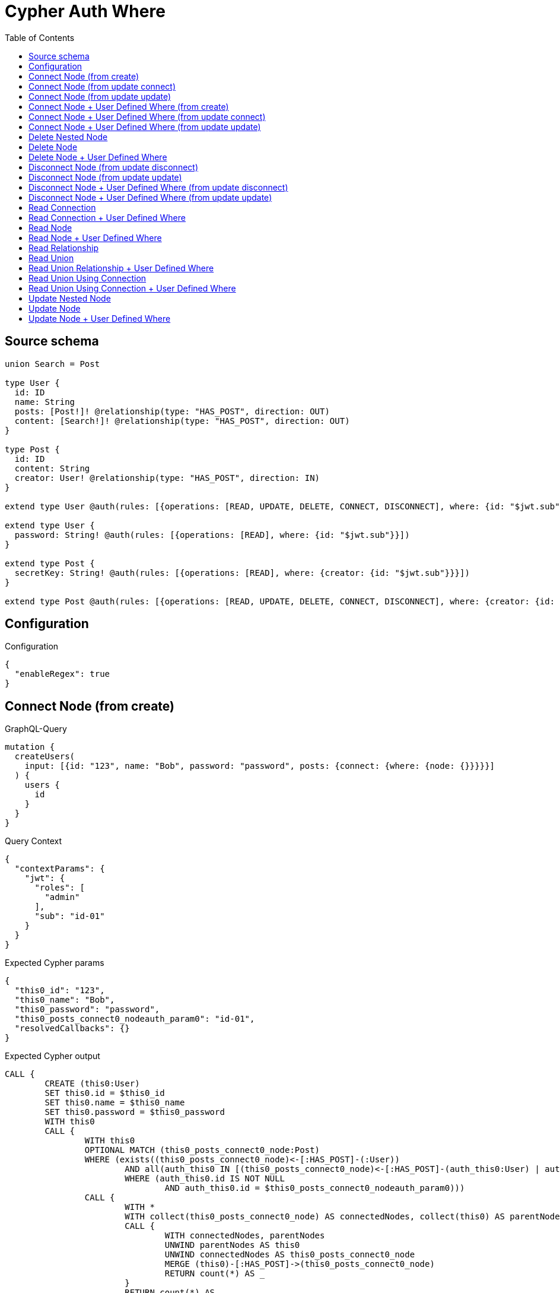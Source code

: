 :toc:

= Cypher Auth Where

== Source schema

[source,graphql,schema=true]
----
union Search = Post

type User {
  id: ID
  name: String
  posts: [Post!]! @relationship(type: "HAS_POST", direction: OUT)
  content: [Search!]! @relationship(type: "HAS_POST", direction: OUT)
}

type Post {
  id: ID
  content: String
  creator: User! @relationship(type: "HAS_POST", direction: IN)
}

extend type User @auth(rules: [{operations: [READ, UPDATE, DELETE, CONNECT, DISCONNECT], where: {id: "$jwt.sub"}}])

extend type User {
  password: String! @auth(rules: [{operations: [READ], where: {id: "$jwt.sub"}}])
}

extend type Post {
  secretKey: String! @auth(rules: [{operations: [READ], where: {creator: {id: "$jwt.sub"}}}])
}

extend type Post @auth(rules: [{operations: [READ, UPDATE, DELETE, CONNECT, DISCONNECT], where: {creator: {id: "$jwt.sub"}}}])
----

== Configuration

.Configuration
[source,json,schema-config=true]
----
{
  "enableRegex": true
}
----
== Connect Node (from create)

.GraphQL-Query
[source,graphql]
----
mutation {
  createUsers(
    input: [{id: "123", name: "Bob", password: "password", posts: {connect: {where: {node: {}}}}}]
  ) {
    users {
      id
    }
  }
}
----

.Query Context
[source,json,query-config=true]
----
{
  "contextParams": {
    "jwt": {
      "roles": [
        "admin"
      ],
      "sub": "id-01"
    }
  }
}
----

.Expected Cypher params
[source,json]
----
{
  "this0_id": "123",
  "this0_name": "Bob",
  "this0_password": "password",
  "this0_posts_connect0_nodeauth_param0": "id-01",
  "resolvedCallbacks": {}
}
----

.Expected Cypher output
[source,cypher]
----
CALL {
	CREATE (this0:User)
	SET this0.id = $this0_id
	SET this0.name = $this0_name
	SET this0.password = $this0_password
	WITH this0
	CALL {
		WITH this0
		OPTIONAL MATCH (this0_posts_connect0_node:Post)
		WHERE (exists((this0_posts_connect0_node)<-[:HAS_POST]-(:User))
			AND all(auth_this0 IN [(this0_posts_connect0_node)<-[:HAS_POST]-(auth_this0:User) | auth_this0]
			WHERE (auth_this0.id IS NOT NULL
				AND auth_this0.id = $this0_posts_connect0_nodeauth_param0)))
		CALL {
			WITH *
			WITH collect(this0_posts_connect0_node) AS connectedNodes, collect(this0) AS parentNodes
			CALL {
				WITH connectedNodes, parentNodes
				UNWIND parentNodes AS this0
				UNWIND connectedNodes AS this0_posts_connect0_node
				MERGE (this0)-[:HAS_POST]->(this0_posts_connect0_node)
				RETURN count(*) AS _
			}
			RETURN count(*) AS _
		}
		WITH this0, this0_posts_connect0_node
		RETURN count(*) AS connect_this0_posts_connect_Post
	}
	RETURN this0
}
RETURN [this0 {
	.id
}] AS data
----

'''

== Connect Node (from update connect)

.GraphQL-Query
[source,graphql]
----
mutation {
  updateUsers(connect: {posts: {where: {node: {}}}}) {
    users {
      id
    }
  }
}
----

.Query Context
[source,json,query-config=true]
----
{
  "contextParams": {
    "jwt": {
      "roles": [
        "admin"
      ],
      "sub": "id-01"
    }
  }
}
----

.Expected Cypher params
[source,json]
----
{
  "auth_param0": "id-01",
  "thisauth_param0": "id-01",
  "this_connect_posts0_nodeauth_param0": "id-01",
  "resolvedCallbacks": {}
}
----

.Expected Cypher output
[source,cypher]
----
MATCH (this:User)
WHERE (this.id IS NOT NULL
	AND this.id = $auth_param0)
WITH this
WHERE (this.id IS NOT NULL
	AND this.id = $thisauth_param0)
WITH this
CALL {
	WITH this
	OPTIONAL MATCH (this_connect_posts0_node:Post)
	WHERE (exists((this_connect_posts0_node)<-[:HAS_POST]-(:User))
		AND all(auth_this0 IN [(this_connect_posts0_node)<-[:HAS_POST]-(auth_this0:User) | auth_this0]
		WHERE (auth_this0.id IS NOT NULL
			AND auth_this0.id = $this_connect_posts0_nodeauth_param0)))
	CALL {
		WITH *
		WITH collect(this_connect_posts0_node) AS connectedNodes, collect(this) AS parentNodes
		CALL {
			WITH connectedNodes, parentNodes
			UNWIND parentNodes AS this
			UNWIND connectedNodes AS this_connect_posts0_node
			MERGE (this)-[:HAS_POST]->(this_connect_posts0_node)
			RETURN count(*) AS _
		}
		RETURN count(*) AS _
	}
	WITH this, this_connect_posts0_node
	RETURN count(*) AS connect_this_connect_posts_Post
}
WITH *
RETURN collect(DISTINCT this {
	.id
}) AS data
----

'''

== Connect Node (from update update)

.GraphQL-Query
[source,graphql]
----
mutation {
  updateUsers(update: {posts: {connect: {where: {node: {}}}}}) {
    users {
      id
    }
  }
}
----

.Query Context
[source,json,query-config=true]
----
{
  "contextParams": {
    "jwt": {
      "roles": [
        "admin"
      ],
      "sub": "id-01"
    }
  }
}
----

.Expected Cypher params
[source,json]
----
{
  "auth_param0": "id-01",
  "thisauth_param0": "id-01",
  "this_posts0_connect0_nodeauth_param0": "id-01",
  "resolvedCallbacks": {}
}
----

.Expected Cypher output
[source,cypher]
----
MATCH (this:User)
WHERE (this.id IS NOT NULL
	AND this.id = $auth_param0)
WITH this
WHERE (this.id IS NOT NULL
	AND this.id = $thisauth_param0)
WITH this
CALL {
	WITH this
	OPTIONAL MATCH (this_posts0_connect0_node:Post)
	WHERE (exists((this_posts0_connect0_node)<-[:HAS_POST]-(:User))
		AND all(auth_this0 IN [(this_posts0_connect0_node)<-[:HAS_POST]-(auth_this0:User) | auth_this0]
		WHERE (auth_this0.id IS NOT NULL
			AND auth_this0.id = $this_posts0_connect0_nodeauth_param0)))
	CALL {
		WITH *
		WITH collect(this_posts0_connect0_node) AS connectedNodes, collect(this) AS parentNodes
		CALL {
			WITH connectedNodes, parentNodes
			UNWIND parentNodes AS this
			UNWIND connectedNodes AS this_posts0_connect0_node
			MERGE (this)-[:HAS_POST]->(this_posts0_connect0_node)
			RETURN count(*) AS _
		}
		RETURN count(*) AS _
	}
	WITH this, this_posts0_connect0_node
	RETURN count(*) AS connect_this_posts0_connect_Post
}
RETURN collect(DISTINCT this {
	.id
}) AS data
----

'''

== Connect Node + User Defined Where (from create)

.GraphQL-Query
[source,graphql]
----
mutation {
  createUsers(
    input: [{id: "123", name: "Bob", password: "password", posts: {connect: {where: {node: {id: "post-id"}}}}}]
  ) {
    users {
      id
    }
  }
}
----

.Query Context
[source,json,query-config=true]
----
{
  "contextParams": {
    "jwt": {
      "roles": [
        "admin"
      ],
      "sub": "id-01"
    }
  }
}
----

.Expected Cypher params
[source,json]
----
{
  "this0_id": "123",
  "this0_name": "Bob",
  "this0_password": "password",
  "this0_posts_connect0_node_param0": "post-id",
  "this0_posts_connect0_nodeauth_param0": "id-01",
  "resolvedCallbacks": {}
}
----

.Expected Cypher output
[source,cypher]
----
CALL {
	CREATE (this0:User)
	SET this0.id = $this0_id
	SET this0.name = $this0_name
	SET this0.password = $this0_password
	WITH this0
	CALL {
		WITH this0
		OPTIONAL MATCH (this0_posts_connect0_node:Post)
		WHERE (this0_posts_connect0_node.id = $this0_posts_connect0_node_param0
			AND exists((this0_posts_connect0_node)<-[:HAS_POST]-(:User))
			AND all(auth_this0 IN [(this0_posts_connect0_node)<-[:HAS_POST]-(auth_this0:User) | auth_this0]
			WHERE (auth_this0.id IS NOT NULL
				AND auth_this0.id = $this0_posts_connect0_nodeauth_param0)))
		CALL {
			WITH *
			WITH collect(this0_posts_connect0_node) AS connectedNodes, collect(this0) AS parentNodes
			CALL {
				WITH connectedNodes, parentNodes
				UNWIND parentNodes AS this0
				UNWIND connectedNodes AS this0_posts_connect0_node
				MERGE (this0)-[:HAS_POST]->(this0_posts_connect0_node)
				RETURN count(*) AS _
			}
			RETURN count(*) AS _
		}
		WITH this0, this0_posts_connect0_node
		RETURN count(*) AS connect_this0_posts_connect_Post
	}
	RETURN this0
}
RETURN [this0 {
	.id
}] AS data
----

'''

== Connect Node + User Defined Where (from update connect)

.GraphQL-Query
[source,graphql]
----
mutation {
  updateUsers(connect: {posts: {where: {node: {id: "some-id"}}}}) {
    users {
      id
    }
  }
}
----

.Query Context
[source,json,query-config=true]
----
{
  "contextParams": {
    "jwt": {
      "roles": [
        "admin"
      ],
      "sub": "id-01"
    }
  }
}
----

.Expected Cypher params
[source,json]
----
{
  "auth_param0": "id-01",
  "thisauth_param0": "id-01",
  "this_connect_posts0_node_param0": "some-id",
  "this_connect_posts0_nodeauth_param0": "id-01",
  "resolvedCallbacks": {}
}
----

.Expected Cypher output
[source,cypher]
----
MATCH (this:User)
WHERE (this.id IS NOT NULL
	AND this.id = $auth_param0)
WITH this
WHERE (this.id IS NOT NULL
	AND this.id = $thisauth_param0)
WITH this
CALL {
	WITH this
	OPTIONAL MATCH (this_connect_posts0_node:Post)
	WHERE (this_connect_posts0_node.id = $this_connect_posts0_node_param0
		AND exists((this_connect_posts0_node)<-[:HAS_POST]-(:User))
		AND all(auth_this0 IN [(this_connect_posts0_node)<-[:HAS_POST]-(auth_this0:User) | auth_this0]
		WHERE (auth_this0.id IS NOT NULL
			AND auth_this0.id = $this_connect_posts0_nodeauth_param0)))
	CALL {
		WITH *
		WITH collect(this_connect_posts0_node) AS connectedNodes, collect(this) AS parentNodes
		CALL {
			WITH connectedNodes, parentNodes
			UNWIND parentNodes AS this
			UNWIND connectedNodes AS this_connect_posts0_node
			MERGE (this)-[:HAS_POST]->(this_connect_posts0_node)
			RETURN count(*) AS _
		}
		RETURN count(*) AS _
	}
	WITH this, this_connect_posts0_node
	RETURN count(*) AS connect_this_connect_posts_Post
}
WITH *
RETURN collect(DISTINCT this {
	.id
}) AS data
----

'''

== Connect Node + User Defined Where (from update update)

.GraphQL-Query
[source,graphql]
----
mutation {
  updateUsers(update: {posts: {connect: {where: {node: {id: "new-id"}}}}}) {
    users {
      id
    }
  }
}
----

.Query Context
[source,json,query-config=true]
----
{
  "contextParams": {
    "jwt": {
      "roles": [
        "admin"
      ],
      "sub": "id-01"
    }
  }
}
----

.Expected Cypher params
[source,json]
----
{
  "auth_param0": "id-01",
  "thisauth_param0": "id-01",
  "this_posts0_connect0_node_param0": "new-id",
  "this_posts0_connect0_nodeauth_param0": "id-01",
  "resolvedCallbacks": {}
}
----

.Expected Cypher output
[source,cypher]
----
MATCH (this:User)
WHERE (this.id IS NOT NULL
	AND this.id = $auth_param0)
WITH this
WHERE (this.id IS NOT NULL
	AND this.id = $thisauth_param0)
WITH this
CALL {
	WITH this
	OPTIONAL MATCH (this_posts0_connect0_node:Post)
	WHERE (this_posts0_connect0_node.id = $this_posts0_connect0_node_param0
		AND exists((this_posts0_connect0_node)<-[:HAS_POST]-(:User))
		AND all(auth_this0 IN [(this_posts0_connect0_node)<-[:HAS_POST]-(auth_this0:User) | auth_this0]
		WHERE (auth_this0.id IS NOT NULL
			AND auth_this0.id = $this_posts0_connect0_nodeauth_param0)))
	CALL {
		WITH *
		WITH collect(this_posts0_connect0_node) AS connectedNodes, collect(this) AS parentNodes
		CALL {
			WITH connectedNodes, parentNodes
			UNWIND parentNodes AS this
			UNWIND connectedNodes AS this_posts0_connect0_node
			MERGE (this)-[:HAS_POST]->(this_posts0_connect0_node)
			RETURN count(*) AS _
		}
		RETURN count(*) AS _
	}
	WITH this, this_posts0_connect0_node
	RETURN count(*) AS connect_this_posts0_connect_Post
}
RETURN collect(DISTINCT this {
	.id
}) AS data
----

'''

== Delete Nested Node

.GraphQL-Query
[source,graphql]
----
mutation {
  deleteUsers(delete: {posts: {where: {}}}) {
    nodesDeleted
  }
}
----

.Query Context
[source,json,query-config=true]
----
{
  "contextParams": {
    "jwt": {
      "roles": [
        "admin"
      ],
      "sub": "id-01"
    }
  }
}
----

.Expected Cypher params
[source,json]
----
{
  "auth_param0": "id-01",
  "this_posts0auth_param0": "id-01"
}
----

.Expected Cypher output
[source,cypher]
----
MATCH (this:User)
WHERE (this.id IS NOT NULL
	AND this.id = $auth_param0)
WITH this
OPTIONAL MATCH (this)-[this_posts0_relationship:HAS_POST]->(this_posts0:Post)
WHERE (exists((this_posts0)<-[:HAS_POST]-(:User))
	AND all(auth_this0 IN [(this_posts0)<-[:HAS_POST]-(auth_this0:User) | auth_this0]
	WHERE (auth_this0.id IS NOT NULL
		AND auth_this0.id = $this_posts0auth_param0)))
WITH this, collect(DISTINCT this_posts0) AS this_posts0_to_delete
CALL {
	WITH this_posts0_to_delete
	UNWIND this_posts0_to_delete AS x
	DETACH DELETE x
	RETURN count(*) AS _
}
DETACH DELETE this
----

'''

== Delete Node

.GraphQL-Query
[source,graphql]
----
mutation {
  deleteUsers {
    nodesDeleted
  }
}
----

.Query Context
[source,json,query-config=true]
----
{
  "contextParams": {
    "jwt": {
      "roles": [
        "admin"
      ],
      "sub": "id-01"
    }
  }
}
----

.Expected Cypher params
[source,json]
----
{
  "auth_param0": "id-01"
}
----

.Expected Cypher output
[source,cypher]
----
MATCH (this:User)
WHERE (this.id IS NOT NULL
	AND this.id = $auth_param0)
DETACH DELETE this
----

'''

== Delete Node + User Defined Where

.GraphQL-Query
[source,graphql]
----
mutation {
  deleteUsers(where: {name: "Bob"}) {
    nodesDeleted
  }
}
----

.Query Context
[source,json,query-config=true]
----
{
  "contextParams": {
    "jwt": {
      "roles": [
        "admin"
      ],
      "sub": "id-01"
    }
  }
}
----

.Expected Cypher params
[source,json]
----
{
  "param0": "Bob",
  "auth_param0": "id-01"
}
----

.Expected Cypher output
[source,cypher]
----
MATCH (this:User)
WHERE (this.name = $param0
	AND this.id IS NOT NULL
	AND this.id = $auth_param0)
DETACH DELETE this
----

'''

== Disconnect Node (from update disconnect)

.GraphQL-Query
[source,graphql]
----
mutation {
  updateUsers(disconnect: {posts: {where: {}}}) {
    users {
      id
    }
  }
}
----

.Query Context
[source,json,query-config=true]
----
{
  "contextParams": {
    "jwt": {
      "roles": [
        "admin"
      ],
      "sub": "id-01"
    }
  }
}
----

.Expected Cypher params
[source,json]
----
{
  "auth_param0": "id-01",
  "thisauth_param0": "id-01",
  "this_disconnect_posts0auth_param0": "id-01",
  "updateUsers": {
    "args": {
      "disconnect": {
        "posts": [
          {
            "where": {}
          }
        ]
      }
    }
  },
  "resolvedCallbacks": {}
}
----

.Expected Cypher output
[source,cypher]
----
MATCH (this:User)
WHERE (this.id IS NOT NULL
	AND this.id = $auth_param0)
WITH this
WHERE (this.id IS NOT NULL
	AND this.id = $thisauth_param0)
WITH this
CALL {
	WITH this
	OPTIONAL MATCH (this)-[this_disconnect_posts0_rel:HAS_POST]->(this_disconnect_posts0:Post)
	WHERE (exists((this_disconnect_posts0)<-[:HAS_POST]-(:User))
		AND all(auth_this0 IN [(this_disconnect_posts0)<-[:HAS_POST]-(auth_this0:User) | auth_this0]
		WHERE (auth_this0.id IS NOT NULL
			AND auth_this0.id = $this_disconnect_posts0auth_param0)))
	CALL {
		WITH this_disconnect_posts0, this_disconnect_posts0_rel, this
		WITH collect(this_disconnect_posts0) AS this_disconnect_posts0, this_disconnect_posts0_rel, this
		UNWIND this_disconnect_posts0 AS x
		DELETE this_disconnect_posts0_rel
		RETURN count(*) AS _
	}
	RETURN count(*) AS disconnect_this_disconnect_posts_Post
}
WITH *
RETURN collect(DISTINCT this {
	.id
}) AS data
----

'''

== Disconnect Node (from update update)

.GraphQL-Query
[source,graphql]
----
mutation {
  updateUsers(update: {posts: {disconnect: {where: {}}}}) {
    users {
      id
    }
  }
}
----

.Query Context
[source,json,query-config=true]
----
{
  "contextParams": {
    "jwt": {
      "roles": [
        "admin"
      ],
      "sub": "id-01"
    }
  }
}
----

.Expected Cypher params
[source,json]
----
{
  "auth_param0": "id-01",
  "thisauth_param0": "id-01",
  "this_posts0_disconnect0auth_param0": "id-01",
  "resolvedCallbacks": {}
}
----

.Expected Cypher output
[source,cypher]
----
MATCH (this:User)
WHERE (this.id IS NOT NULL
	AND this.id = $auth_param0)
WITH this
WHERE (this.id IS NOT NULL
	AND this.id = $thisauth_param0)
WITH this
CALL {
	WITH this
	OPTIONAL MATCH (this)-[this_posts0_disconnect0_rel:HAS_POST]->(this_posts0_disconnect0:Post)
	WHERE (exists((this_posts0_disconnect0)<-[:HAS_POST]-(:User))
		AND all(auth_this0 IN [(this_posts0_disconnect0)<-[:HAS_POST]-(auth_this0:User) | auth_this0]
		WHERE (auth_this0.id IS NOT NULL
			AND auth_this0.id = $this_posts0_disconnect0auth_param0)))
	CALL {
		WITH this_posts0_disconnect0, this_posts0_disconnect0_rel, this
		WITH collect(this_posts0_disconnect0) AS this_posts0_disconnect0, this_posts0_disconnect0_rel, this
		UNWIND this_posts0_disconnect0 AS x
		DELETE this_posts0_disconnect0_rel
		RETURN count(*) AS _
	}
	RETURN count(*) AS disconnect_this_posts0_disconnect_Post
}
RETURN collect(DISTINCT this {
	.id
}) AS data
----

'''

== Disconnect Node + User Defined Where (from update disconnect)

.GraphQL-Query
[source,graphql]
----
mutation {
  updateUsers(disconnect: {posts: {where: {node: {id: "some-id"}}}}) {
    users {
      id
    }
  }
}
----

.Query Context
[source,json,query-config=true]
----
{
  "contextParams": {
    "jwt": {
      "roles": [
        "admin"
      ],
      "sub": "id-01"
    }
  }
}
----

.Expected Cypher params
[source,json]
----
{
  "auth_param0": "id-01",
  "thisauth_param0": "id-01",
  "updateUsers_args_disconnect_posts0_where_Postparam0": "some-id",
  "this_disconnect_posts0auth_param0": "id-01",
  "updateUsers": {
    "args": {
      "disconnect": {
        "posts": [
          {
            "where": {
              "node": {
                "id": "some-id"
              }
            }
          }
        ]
      }
    }
  },
  "resolvedCallbacks": {}
}
----

.Expected Cypher output
[source,cypher]
----
MATCH (this:User)
WHERE (this.id IS NOT NULL
	AND this.id = $auth_param0)
WITH this
WHERE (this.id IS NOT NULL
	AND this.id = $thisauth_param0)
WITH this
CALL {
	WITH this
	OPTIONAL MATCH (this)-[this_disconnect_posts0_rel:HAS_POST]->(this_disconnect_posts0:Post)
	WHERE (this_disconnect_posts0.id = $updateUsers_args_disconnect_posts0_where_Postparam0
		AND exists((this_disconnect_posts0)<-[:HAS_POST]-(:User))
		AND all(auth_this0 IN [(this_disconnect_posts0)<-[:HAS_POST]-(auth_this0:User) | auth_this0]
		WHERE (auth_this0.id IS NOT NULL
			AND auth_this0.id = $this_disconnect_posts0auth_param0)))
	CALL {
		WITH this_disconnect_posts0, this_disconnect_posts0_rel, this
		WITH collect(this_disconnect_posts0) AS this_disconnect_posts0, this_disconnect_posts0_rel, this
		UNWIND this_disconnect_posts0 AS x
		DELETE this_disconnect_posts0_rel
		RETURN count(*) AS _
	}
	RETURN count(*) AS disconnect_this_disconnect_posts_Post
}
WITH *
RETURN collect(DISTINCT this {
	.id
}) AS data
----

'''

== Disconnect Node + User Defined Where (from update update)

.GraphQL-Query
[source,graphql]
----
mutation {
  updateUsers(update: {posts: [{disconnect: {where: {node: {id: "new-id"}}}}]}) {
    users {
      id
    }
  }
}
----

.Query Context
[source,json,query-config=true]
----
{
  "contextParams": {
    "jwt": {
      "roles": [
        "admin"
      ],
      "sub": "id-01"
    }
  }
}
----

.Expected Cypher params
[source,json]
----
{
  "auth_param0": "id-01",
  "thisauth_param0": "id-01",
  "updateUsers_args_update_posts0_disconnect0_where_Postparam0": "new-id",
  "this_posts0_disconnect0auth_param0": "id-01",
  "updateUsers": {
    "args": {
      "update": {
        "posts": [
          {
            "disconnect": [
              {
                "where": {
                  "node": {
                    "id": "new-id"
                  }
                }
              }
            ]
          }
        ]
      }
    }
  },
  "resolvedCallbacks": {}
}
----

.Expected Cypher output
[source,cypher]
----
MATCH (this:User)
WHERE (this.id IS NOT NULL
	AND this.id = $auth_param0)
WITH this
WHERE (this.id IS NOT NULL
	AND this.id = $thisauth_param0)
WITH this
CALL {
	WITH this
	OPTIONAL MATCH (this)-[this_posts0_disconnect0_rel:HAS_POST]->(this_posts0_disconnect0:Post)
	WHERE (this_posts0_disconnect0.id = $updateUsers_args_update_posts0_disconnect0_where_Postparam0
		AND exists((this_posts0_disconnect0)<-[:HAS_POST]-(:User))
		AND all(auth_this0 IN [(this_posts0_disconnect0)<-[:HAS_POST]-(auth_this0:User) | auth_this0]
		WHERE (auth_this0.id IS NOT NULL
			AND auth_this0.id = $this_posts0_disconnect0auth_param0)))
	CALL {
		WITH this_posts0_disconnect0, this_posts0_disconnect0_rel, this
		WITH collect(this_posts0_disconnect0) AS this_posts0_disconnect0, this_posts0_disconnect0_rel, this
		UNWIND this_posts0_disconnect0 AS x
		DELETE this_posts0_disconnect0_rel
		RETURN count(*) AS _
	}
	RETURN count(*) AS disconnect_this_posts0_disconnect_Post
}
RETURN collect(DISTINCT this {
	.id
}) AS data
----

'''

== Read Connection

.GraphQL-Query
[source,graphql]
----
{
  users {
    id
    postsConnection {
      edges {
        node {
          content
        }
      }
    }
  }
}
----

.Query Context
[source,json,query-config=true]
----
{
  "contextParams": {
    "jwt": {
      "roles": [
        "admin"
      ],
      "sub": "id-01"
    }
  }
}
----

.Expected Cypher params
[source,json]
----
{
  "auth_param0": "id-01",
  "this_connection_postsConnectionparam0": "id-01"
}
----

.Expected Cypher output
[source,cypher]
----
MATCH (this:User)
WHERE (this.id IS NOT NULL
	AND this.id = $auth_param0)
CALL {
	WITH this
	MATCH (this)-[this_connection_postsConnectionthis0:HAS_POST]->(this_Post:Post)
	WHERE (exists((this_Post)<-[:HAS_POST]-(:User))
		AND all(this_connection_postsConnectionthis1 IN [(this_Post)<-[:HAS_POST]-(this_connection_postsConnectionthis1:User) | this_connection_postsConnectionthis1]
		WHERE (this_connection_postsConnectionthis1.id IS NOT NULL
			AND this_connection_postsConnectionthis1.id = $this_connection_postsConnectionparam0)))
	WITH {
		node: {
			content: this_Post.content
		}
	} AS edge
	WITH collect(edge) AS edges
	WITH edges, size(edges) AS totalCount
	RETURN {
		edges: edges,
		totalCount: totalCount
	} AS this_postsConnection
}
RETURN this {
	.id,
	postsConnection: this_postsConnection
} AS this
----

'''

== Read Connection + User Defined Where

.GraphQL-Query
[source,graphql]
----
{
  users {
    id
    postsConnection(where: {node: {id: "some-id"}}) {
      edges {
        node {
          content
        }
      }
    }
  }
}
----

.Query Context
[source,json,query-config=true]
----
{
  "contextParams": {
    "jwt": {
      "roles": [
        "admin"
      ],
      "sub": "id-01"
    }
  }
}
----

.Expected Cypher params
[source,json]
----
{
  "auth_param0": "id-01",
  "this_connection_postsConnectionparam0": "some-id",
  "this_connection_postsConnectionparam1": "id-01"
}
----

.Expected Cypher output
[source,cypher]
----
MATCH (this:User)
WHERE (this.id IS NOT NULL
	AND this.id = $auth_param0)
CALL {
	WITH this
	MATCH (this)-[this_connection_postsConnectionthis0:HAS_POST]->(this_Post:Post)
	WHERE (this_Post.id = $this_connection_postsConnectionparam0
		AND exists((this_Post)<-[:HAS_POST]-(:User))
		AND all(this_connection_postsConnectionthis1 IN [(this_Post)<-[:HAS_POST]-(this_connection_postsConnectionthis1:User) | this_connection_postsConnectionthis1]
		WHERE (this_connection_postsConnectionthis1.id IS NOT NULL
			AND this_connection_postsConnectionthis1.id = $this_connection_postsConnectionparam1)))
	WITH {
		node: {
			content: this_Post.content
		}
	} AS edge
	WITH collect(edge) AS edges
	WITH edges, size(edges) AS totalCount
	RETURN {
		edges: edges,
		totalCount: totalCount
	} AS this_postsConnection
}
RETURN this {
	.id,
	postsConnection: this_postsConnection
} AS this
----

'''

== Read Node

.GraphQL-Query
[source,graphql]
----
{
  users {
    id
  }
}
----

.Query Context
[source,json,query-config=true]
----
{
  "contextParams": {
    "jwt": {
      "roles": [
        "admin"
      ],
      "sub": "id-01"
    }
  }
}
----

.Expected Cypher params
[source,json]
----
{
  "auth_param0": "id-01"
}
----

.Expected Cypher output
[source,cypher]
----
MATCH (this:User)
WHERE (this.id IS NOT NULL
	AND this.id = $auth_param0)
RETURN this {
	.id
} AS this
----

'''

== Read Node + User Defined Where

.GraphQL-Query
[source,graphql]
----
{
  users(where: {name: "bob"}) {
    id
  }
}
----

.Query Context
[source,json,query-config=true]
----
{
  "contextParams": {
    "jwt": {
      "roles": [
        "admin"
      ],
      "sub": "id-01"
    }
  }
}
----

.Expected Cypher params
[source,json]
----
{
  "param0": "bob",
  "auth_param0": "id-01"
}
----

.Expected Cypher output
[source,cypher]
----
MATCH (this:User)
WHERE (this.name = $param0
	AND this.id IS NOT NULL
	AND this.id = $auth_param0)
RETURN this {
	.id
} AS this
----

'''

== Read Relationship

.GraphQL-Query
[source,graphql]
----
{
  users {
    id
    posts {
      content
    }
  }
}
----

.Query Context
[source,json,query-config=true]
----
{
  "contextParams": {
    "jwt": {
      "roles": [
        "admin"
      ],
      "sub": "id-01"
    }
  }
}
----

.Expected Cypher params
[source,json]
----
{
  "auth_param0": "id-01",
  "param1": "id-01"
}
----

.Expected Cypher output
[source,cypher]
----
MATCH (this:User)
WHERE (this.id IS NOT NULL
	AND this.id = $auth_param0)
CALL {
	WITH this
	MATCH (this)-[this0:HAS_POST]->(this_posts:Post)
	WHERE (exists((this_posts)<-[:HAS_POST]-(:User))
		AND all(this1 IN [(this_posts)<-[:HAS_POST]-(this1:User) | this1]
		WHERE (this1.id IS NOT NULL
			AND this1.id = $param1)))
	WITH this_posts {
		.content
	} AS this_posts
	RETURN collect(this_posts) AS this_posts
}
RETURN this {
	.id,
	posts: this_posts
} AS this
----

'''

== Read Union

.GraphQL-Query
[source,graphql]
----
{
  users {
    id
    content {
      ... on Post {
        id
      }
    }
  }
}
----

.Query Context
[source,json,query-config=true]
----
{
  "contextParams": {
    "jwt": {
      "roles": [
        "admin"
      ],
      "sub": "id-01"
    }
  }
}
----

.Expected Cypher params
[source,json]
----
{
  "auth_param0": "id-01",
  "param1": "id-01"
}
----

.Expected Cypher output
[source,cypher]
----
MATCH (this:User)
WHERE (this.id IS NOT NULL
	AND this.id = $auth_param0)
CALL {
	WITH this
	CALL {
		WITH *
		MATCH (this)-[this0:HAS_POST]->(this_content:Post)
		WHERE (exists((this_content)<-[:HAS_POST]-(:User))
			AND all(this1 IN [(this_content)<-[:HAS_POST]-(this1:User) | this1]
			WHERE (this1.id IS NOT NULL
				AND this1.id = $param1)))
		WITH this_content {
			__resolveType: 'Post',
			.id
		} AS this_content
		RETURN this_content AS this_content
	}
	WITH this_content
	RETURN collect(this_content) AS this_content
}
RETURN this {
	.id,
	content: this_content
} AS this
----

'''

== Read Union Relationship + User Defined Where

.GraphQL-Query
[source,graphql]
----
{
  users {
    id
    posts(where: {content: "cool"}) {
      content
    }
  }
}
----

.Query Context
[source,json,query-config=true]
----
{
  "contextParams": {
    "jwt": {
      "roles": [
        "admin"
      ],
      "sub": "id-01"
    }
  }
}
----

.Expected Cypher params
[source,json]
----
{
  "auth_param0": "id-01",
  "param1": "cool",
  "param2": "id-01"
}
----

.Expected Cypher output
[source,cypher]
----
MATCH (this:User)
WHERE (this.id IS NOT NULL
	AND this.id = $auth_param0)
CALL {
	WITH this
	MATCH (this)-[this0:HAS_POST]->(this_posts:Post)
	WHERE (this_posts.content = $param1
		AND exists((this_posts)<-[:HAS_POST]-(:User))
		AND all(this1 IN [(this_posts)<-[:HAS_POST]-(this1:User) | this1]
		WHERE (this1.id IS NOT NULL
			AND this1.id = $param2)))
	WITH this_posts {
		.content
	} AS this_posts
	RETURN collect(this_posts) AS this_posts
}
RETURN this {
	.id,
	posts: this_posts
} AS this
----

'''

== Read Union Using Connection

.GraphQL-Query
[source,graphql]
----
{
  users {
    id
    contentConnection {
      edges {
        node {
          ... on Post {
            id
          }
        }
      }
    }
  }
}
----

.Query Context
[source,json,query-config=true]
----
{
  "contextParams": {
    "jwt": {
      "roles": [
        "admin"
      ],
      "sub": "id-01"
    }
  }
}
----

.Expected Cypher params
[source,json]
----
{
  "auth_param0": "id-01",
  "this_connection_contentConnectionparam0": "id-01"
}
----

.Expected Cypher output
[source,cypher]
----
MATCH (this:User)
WHERE (this.id IS NOT NULL
	AND this.id = $auth_param0)
CALL {
	WITH this
	CALL {
		WITH this
		MATCH (this)-[this_connection_contentConnectionthis0:HAS_POST]->(this_Post:Post)
		WHERE (exists((this_Post)<-[:HAS_POST]-(:User))
			AND all(this_connection_contentConnectionthis1 IN [(this_Post)<-[:HAS_POST]-(this_connection_contentConnectionthis1:User) | this_connection_contentConnectionthis1]
			WHERE (this_connection_contentConnectionthis1.id IS NOT NULL
				AND this_connection_contentConnectionthis1.id = $this_connection_contentConnectionparam0)))
		WITH {
			node: {
				__resolveType: 'Post',
				id: this_Post.id
			}
		} AS edge
		RETURN edge
	}
	WITH collect(edge) AS edges
	WITH edges, size(edges) AS totalCount
	RETURN {
		edges: edges,
		totalCount: totalCount
	} AS this_contentConnection
}
RETURN this {
	.id,
	contentConnection: this_contentConnection
} AS this
----

'''

== Read Union Using Connection + User Defined Where

.GraphQL-Query
[source,graphql]
----
{
  users {
    id
    contentConnection(where: {Post: {node: {id: "some-id"}}}) {
      edges {
        node {
          ... on Post {
            id
          }
        }
      }
    }
  }
}
----

.Query Context
[source,json,query-config=true]
----
{
  "contextParams": {
    "jwt": {
      "roles": [
        "admin"
      ],
      "sub": "id-01"
    }
  }
}
----

.Expected Cypher params
[source,json]
----
{
  "auth_param0": "id-01",
  "this_connection_contentConnectionparam0": "some-id",
  "this_connection_contentConnectionparam1": "id-01"
}
----

.Expected Cypher output
[source,cypher]
----
MATCH (this:User)
WHERE (this.id IS NOT NULL
	AND this.id = $auth_param0)
CALL {
	WITH this
	CALL {
		WITH this
		MATCH (this)-[this_connection_contentConnectionthis0:HAS_POST]->(this_Post:Post)
		WHERE (this_Post.id = $this_connection_contentConnectionparam0
			AND exists((this_Post)<-[:HAS_POST]-(:User))
			AND all(this_connection_contentConnectionthis1 IN [(this_Post)<-[:HAS_POST]-(this_connection_contentConnectionthis1:User) | this_connection_contentConnectionthis1]
			WHERE (this_connection_contentConnectionthis1.id IS NOT NULL
				AND this_connection_contentConnectionthis1.id = $this_connection_contentConnectionparam1)))
		WITH {
			node: {
				__resolveType: 'Post',
				id: this_Post.id
			}
		} AS edge
		RETURN edge
	}
	WITH collect(edge) AS edges
	WITH edges, size(edges) AS totalCount
	RETURN {
		edges: edges,
		totalCount: totalCount
	} AS this_contentConnection
}
RETURN this {
	.id,
	contentConnection: this_contentConnection
} AS this
----

'''

== Update Nested Node

.GraphQL-Query
[source,graphql]
----
mutation {
  updateUsers(update: {posts: {update: {node: {id: "new-id"}}}}) {
    users {
      id
      posts {
        id
      }
    }
  }
}
----

.Query Context
[source,json,query-config=true]
----
{
  "contextParams": {
    "jwt": {
      "roles": [
        "admin"
      ],
      "sub": "id-01"
    }
  }
}
----

.Expected Cypher params
[source,json]
----
{
  "update_param0": "id-01",
  "auth_param0": "id-01",
  "this_posts0auth_param0": "id-01",
  "this_update_posts0_id": "new-id",
  "auth": {
    "isAuthenticated": true,
    "roles": [
      "admin"
    ],
    "jwt": {
      "roles": [
        "admin"
      ],
      "sub": "id-01"
    }
  },
  "updateUsers": {
    "args": {
      "update": {
        "posts": [
          {
            "update": {
              "node": {
                "id": "new-id"
              }
            }
          }
        ]
      }
    }
  },
  "resolvedCallbacks": {}
}
----

.Expected Cypher output
[source,cypher]
----
MATCH (this:User)
WHERE (this.id IS NOT NULL
	AND this.id = $auth_param0)
WITH this
OPTIONAL MATCH (this)-[this_has_post0_relationship:HAS_POST]->(this_posts0:Post)
WHERE (exists((this_posts0)<-[:HAS_POST]-(:User))
	AND all(auth_this0 IN [(this_posts0)<-[:HAS_POST]-(auth_this0:User) | auth_this0]
	WHERE (auth_this0.id IS NOT NULL
		AND auth_this0.id = $this_posts0auth_param0)))
CALL apoc.do.when(this_posts0 IS NOT NULL, '


SET this_posts0.id = $this_update_posts0_id

WITH this, this_posts0
CALL {
	WITH this_posts0
	MATCH (this_posts0)<-[this_posts0_creator_User_unique:HAS_POST]-(:User)
	WITH count(this_posts0_creator_User_unique) as c
	CALL apoc.util.validate(NOT (c = 1), \'@neo4j/graphql/RELATIONSHIP-REQUIREDPost.creator required\', [0])
	RETURN c AS this_posts0_creator_User_unique_ignored
}
RETURN count(*) AS _
', '', {
	this: this,
	updateUsers: $updateUsers,
	this_posts0: this_posts0,
	auth: $auth,
	this_update_posts0_id: $this_update_posts0_id
}) YIELD value AS _
WITH *
CALL {
	WITH this
	MATCH (this)-[update_this0:HAS_POST]->(this_posts:Post)
	WHERE (exists((this_posts)<-[:HAS_POST]-(:User))
		AND all(update_this1 IN [(this_posts)<-[:HAS_POST]-(update_this1:User) | update_this1]
		WHERE (update_this1.id IS NOT NULL
			AND update_this1.id = $update_param0)))
	WITH this_posts {
		.id
	} AS this_posts
	RETURN collect(this_posts) AS this_posts
}
RETURN collect(DISTINCT this {
	.id,
	posts: this_posts
}) AS data
----

'''

== Update Node

.GraphQL-Query
[source,graphql]
----
mutation {
  updateUsers(update: {name: "Bob"}) {
    users {
      id
    }
  }
}
----

.Query Context
[source,json,query-config=true]
----
{
  "contextParams": {
    "jwt": {
      "roles": [
        "admin"
      ],
      "sub": "id-01"
    }
  }
}
----

.Expected Cypher params
[source,json]
----
{
  "auth_param0": "id-01",
  "this_update_name": "Bob",
  "resolvedCallbacks": {}
}
----

.Expected Cypher output
[source,cypher]
----
MATCH (this:User)
WHERE (this.id IS NOT NULL
	AND this.id = $auth_param0)
SET this.name = $this_update_name
RETURN collect(DISTINCT this {
	.id
}) AS data
----

'''

== Update Node + User Defined Where

.GraphQL-Query
[source,graphql]
----
mutation {
  updateUsers(where: {name: "bob"}, update: {name: "Bob"}) {
    users {
      id
    }
  }
}
----

.Query Context
[source,json,query-config=true]
----
{
  "contextParams": {
    "jwt": {
      "roles": [
        "admin"
      ],
      "sub": "id-01"
    }
  }
}
----

.Expected Cypher params
[source,json]
----
{
  "param0": "bob",
  "auth_param0": "id-01",
  "this_update_name": "Bob",
  "resolvedCallbacks": {}
}
----

.Expected Cypher output
[source,cypher]
----
MATCH (this:User)
WHERE (this.name = $param0
	AND this.id IS NOT NULL
	AND this.id = $auth_param0)
SET this.name = $this_update_name
RETURN collect(DISTINCT this {
	.id
}) AS data
----

'''


